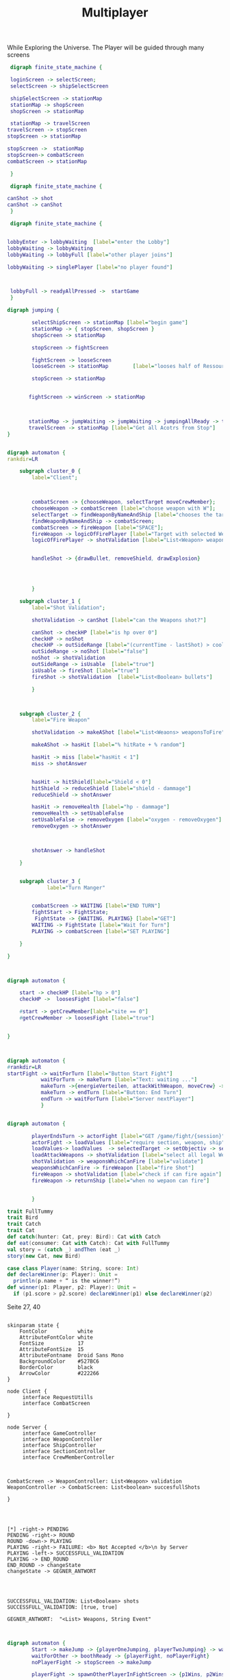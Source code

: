 #+TITLE: Multiplayer

While Exploring the Universe. The Player will be guided through many screens
#+BEGIN_SRC dot :file multi1.png
 digraph finite_state_machine {

 loginScreen -> selectScreen;
 selectScreen -> shipSelectScreen

 shipSelectScreen -> stationMap
 stationMap -> shopScreen
 shopScreen -> stationMap

 stationMap -> travelScreen
travelScreen -> stopScreen
stopScreen -> stationMap

stopScreen ->  stationMap
stopScreen-> combatScreen
combatScreen -> stationMap

 }
#+END_SRC

#+RESULTS:
[[file:multi1.png]]


#+BEGIN_SRC dot :file multiFight.png
 digraph finite_state_machine {

canShot -> shot
canShot -> canShot
 }
 #+END_SRC

 #+RESULTS:
 [[file:multiFight.png]]




#+BEGIN_SRC dot :file Multiplayer.png
 digraph finite_state_machine {


lobbyEnter -> lobbyWaiting  [label="enter the Lobby"]
lobbyWaiting -> lobbyWaiting
lobbyWaiting -> lobbyFull [label="other player joins"]

lobbyWaiting -> singlePlayer [label="no player found"]



 lobbyFull -> readyAllPressed ->  startGame
 }
 #+END_SRC

 #+RESULTS:
 [[file:Multiplayer.png]]



#+BEGIN_SRC dot :file jumping.png
digraph jumping {

        selectShipScreen -> stationMap [label="begin game"]
        stationMap -> { stopScreen, shopScreen }
        shopScreen -> stationMap

        stopScreen -> fightScreen

        fightScreen -> looseScreen
        looseScreen -> stationMap        [label="looses half of Ressources"]

        stopScreen -> stationMap


       fightScreen -> winScreen -> stationMap



       stationMap -> jumpWaiting -> jumpWaiting -> jumpingAllReady -> travelScreen
       travelScreen -> stationMap [label="Get all Acotrs from Stop"]
}

#+END_SRC

#+RESULTS:
[[file:jumping.png]]



#+BEGIN_SRC dot :file kampf.png

digraph automaton {
rankdir=LR

    subgraph cluster_0 {
        label="Client";



        combatScreen -> {chooseWeapon, selectTarget moveCrewMember};
        chooseWeapon -> combatScreen [label="choose weapon with W"];
        selectTarget -> findWeaponByNameAndShip [label="chooses the target"];
        findWeaponByNameAndShip -> combatScreen;
        combatScreen -> fireWeapon [label="SPACE"];
        fireWeapon -> logicOfFirePlayer [label="Target with selected Weapons"];
        logicOfFirePlayer -> shotValidation [label="List<Weapon> weapons"];


        handleShot -> {drawBullet, removeShield, drawExplosion}




        }

    subgraph cluster_1 {
        label="Shot Validation";

        shotValidation -> canShot [label="can the Weapons shot?"]

        canShot -> checkHP [label="is hp over 0"]
        checkHP -> noShot
        checkHP -> outSideRange [label="(currentTime - lastShot) > coolDow"]
        outSideRange -> noShot [label="false"]
        noShot -> shotValidation
        outSideRange -> isUsable  [label="true"]
        isUsable -> fireShot [label="true"]
        fireShot -> shotValidation  [label="List<Boolean> bullets"]

        }



    subgraph cluster_2 {
        label="Fire Weapon"

        shotValidation -> makeAShot [label="List<Weaons> weaponsToFire"]

        makeAShot -> hasHit [label="% hitRate + % random"]

        hasHit -> miss [label="hasHit < 1"]
        miss -> shotAnswer


        hasHit -> hitShield[label="Shield < 0"]
        hitShield -> reduceShield [label="shield - dammage"]
        reduceShield -> shotAnswer

        hasHit -> removeHealth [label="hp - dammage"]
        removeHealth -> setUsableFalse
        setUsableFalse -> removeOxygen [label="oxygen - removeOxygen"]
        removeOxygen -> shotAnswer



        shotAnswer -> handleShot

    }


    subgraph cluster_3 {
             label="Turn Manger"


        combatScreen -> WAITING [label="END TURN"]
        fightStart -> FightState;
         FightState -> {WAITING, PLAYING} [label="GET"]
        WAITING -> FightState [label="Wait for Turn"]
        PLAYING -> combatScreen [label="SET PLAYING"]

    }

}
#+END_SRC

#+RESULTS:
[[file:kampf.png]]





#+BEGIN_SRC dot :file fightMechanik.png


digraph automaton {

    start -> checkHP [label="hp > 0"]
    checkHP ->  loosesFight [label="false"]

    #start -> getCrewMember[label="site == 0"]
    #getCrewMember -> loosesFight [label="true"]


}



#+END_SRC

#+RESULTS:
[[file:fightMechanik.png]]



#+BEGIN_SRC dot :file kampfRunde.png
digraph automaton {
#rankdir=LR
startFight -> waitForTurn [label="Button Start Fight"]
           waitForTurn -> makeTurn [label="Text: waiting ..."]
           makeTurn ->{energieVerteilen, attackWithWeapon, moveCrew} -> makeTurn
           makeTurn -> endTurn [label="Button: End Turn"]
           endTurn -> waitForTurn [label="Server nextPlayer"]
           }

#+END_SRC






#+RESULTS:
[[file:kampfRunde.png]]



#+BEGIN_SRC dot :file actorFight.png

digraph automaton {

        playerEndsTurn -> actorFight [label="GET /game/fight/{session}"]
        actorFight -> loadValues [label="require section, weapon, ship"]
        loadValues-> loadValues  -> selectedTarget -> setObjectiv -> setObjectiv -> loadAttackWeapons -> loadAttackWeapons
        loadAttackWeapons -> shotValidation [label="select all legal Weapons"]
        shotValidation -> weaponsWhichCanFire [label="validate"]
        weaponsWhichCanFire -> fireWeapon [label="fire Shot"]
        fireWeapon -> shotValidation [label="check if can fire again"]
        fireWeapon -> returnShip [label="when no wepaon can fire"]


        }

#+END_SRC

#+RESULTS:



#+BEGIN_SRC scala
trait FullTummy
trait Bird
trait Catch
trait Cat
def catch(hunter: Cat, prey: Bird): Cat with Catch
def eat(consumer: Cat with Catch): Cat with FullTummy
val story = (catch _) andThen (eat _)
story(new Cat, new Bird)
#+END_SRC



#+BEGIN_SRC scala
case class Player(name: String, score: Int)
def declareWinner(p: Player): Unit =
  println(p.name + “ is the winner!”)
def winner(p1: Player, p2: Player): Unit =
  if (p1.score > p2.score) declareWinner(p1) else declareWinner(p2)
#+END_SRC

Seite 27, 40



#+BEGIN_SRC plantuml :file kommunikation.png

skinparam state {
    FontColor          white
    AttributeFontColor white
    FontSize           17
    AttributeFontSize  15
    AttributeFontname  Droid Sans Mono
    BackgroundColor    #527BC6
    BorderColor        black
    ArrowColor         #222266
}

node Client {
     interface RequestUtills
     interface CombatScreen

}

node Server {
     interface GameController
     interface WeaponController
     interface ShipController
     interface SectionController
     interface CrewMemberController



CombatScreen -> WeaponController: List<Weapon> validation
WeaponController -> CombatScreen: List<boolean> succesfullShots

}

#+END_SRC

#+RESULTS:
k[[file:kommunikation.png]]



#+BEGIN_SRC plantuml :file combatSequence.png


[*] -right-> PENDING
PENDING -right-> ROUND
ROUND -down-> PLAYING
PLAYING -right-> FAILURE: <b> Not Accepted </b>\n by Server
PLAYING -left-> SUCCESSFULL_VALIDATION
PLAYING -> END_ROUND
END_ROUND -> changeState
changeState -> GEGNER_ANTWORT




SUCCESSFULL_VALIDATION: List<Boolean> shots
SUCCESSFULL_VALIDATION: [true, true]

GEGNER_ANTWORT:  "<List> Weapons, String Event"


#+END_SRC

#+RESULTS:
[[file:combatSequence.png]]





#+BEGIN_SRC dot :file 2playerGame.png
digraph automaton {
        Start -> makeJump -> {playerOneJumping, playerTwoJumping} -> waitForOther -> waitForOther;
        waitForOther -> boothReady -> {playerFight, noPlayerFight}
        noPlayerFight -> stopScreen -> makeJump

        playerFight -> spawnOtherPlayerInFightScreen -> {p1Wins, p2Wins} -> endGame

        }
#+END_SRC

#+RESULTS:
[[file:2playerGame.png]]
